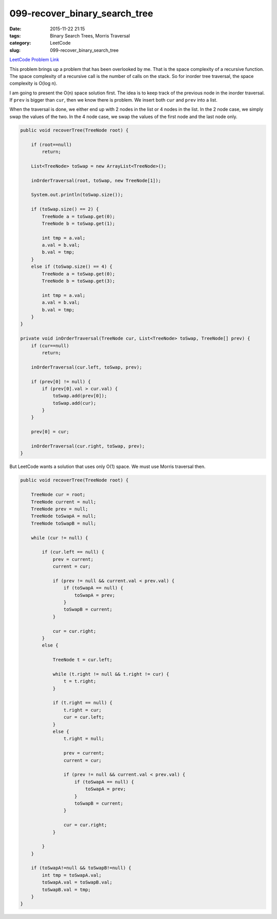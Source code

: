 099-recover_binary_search_tree
##############################

:date: 2015-11-22 21:15
:tags: Binary Search Trees, Morris Traversal
:category: LeetCode
:slug: 099-recover_binary_search_tree

`LeetCode Problem Link <https://leetcode.com/problems/recover-binary-search-tree/>`_

This problem brings up a problem that has been overlooked by me. That is the space complexity of a recursive
function. The space complexity of a recursive call is the number of calls on the stack. So for
inorder tree traversal, the space complexity is O(log n).

I am going to present the O(n) space solution first. The idea is to keep track of the previous node in
the inorder traversal. If ``prev`` is bigger than ``cur``, then we know there is problem. We insert both ``cur`` and
``prev`` into a list.

When the traversal is done, we either end up with 2 nodes in the list or 4 nodes in the list. In the 2 node case,
we simply swap the values of the two. In the 4 node case, we swap the values of the first node and the last node
only.

.. code-block:: java

    public void recoverTree(TreeNode root) {

        if (root==null)
            return;

        List<TreeNode> toSwap = new ArrayList<TreeNode>();

        inOrderTraversal(root, toSwap, new TreeNode[1]);

        System.out.println(toSwap.size());

        if (toSwap.size() == 2) {
            TreeNode a = toSwap.get(0);
            TreeNode b = toSwap.get(1);

            int tmp = a.val;
            a.val = b.val;
            b.val = tmp;
        }
        else if (toSwap.size() == 4) {
            TreeNode a = toSwap.get(0);
            TreeNode b = toSwap.get(3);

            int tmp = a.val;
            a.val = b.val;
            b.val = tmp;
        }
    }

    private void inOrderTraversal(TreeNode cur, List<TreeNode> toSwap, TreeNode[] prev) {
        if (cur==null)
            return;

        inOrderTraversal(cur.left, toSwap, prev);

        if (prev[0] != null) {
            if (prev[0].val > cur.val) {
                toSwap.add(prev[0]);
                toSwap.add(cur);
            }
        }

        prev[0] = cur;

        inOrderTraversal(cur.right, toSwap, prev);
    }

But LeetCode wants a solution that uses only O(1) space. We must use Morris traversal then.

.. code-block:: java

    public void recoverTree(TreeNode root) {

        TreeNode cur = root;
        TreeNode current = null;
        TreeNode prev = null;
        TreeNode toSwapA = null;
        TreeNode toSwapB = null;

        while (cur != null) {

            if (cur.left == null) {
                prev = current;
                current = cur;

                if (prev != null && current.val < prev.val) {
                    if (toSwapA == null) {
                        toSwapA = prev;
                    }
                    toSwapB = current;
                }

                cur = cur.right;
            }
            else {

                TreeNode t = cur.left;

                while (t.right != null && t.right != cur) {
                    t = t.right;
                }

                if (t.right == null) {
                    t.right = cur;
                    cur = cur.left;
                }
                else {
                    t.right = null;

                    prev = current;
                    current = cur;

                    if (prev != null && current.val < prev.val) {
                        if (toSwapA == null) {
                            toSwapA = prev;
                        }
                        toSwapB = current;
                    }

                    cur = cur.right;
                }

            }
        }

        if (toSwapA!=null && toSwapB!=null) {
            int tmp = toSwapA.val;
            toSwapA.val = toSwapB.val;
            toSwapB.val = tmp;
        }
    }